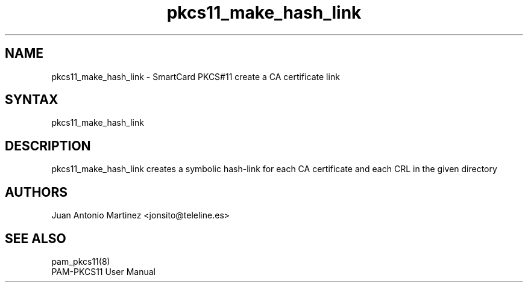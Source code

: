 .TH "pkcs11_make_hash_link" "1"
.SH "NAME"
.LP 
pkcs11_make_hash_link \- SmartCard PKCS#11 create a CA certificate link
.SH "SYNTAX"
.LP 
pkcs11_make_hash_link
.SH "DESCRIPTION"
.LP 
pkcs11_make_hash_link creates a symbolic hash-link for each CA certificate
and each CRL in the given directory
.SH "AUTHORS"
.LP 
Juan Antonio Martinez <jonsito@teleline.es>
.SH "SEE ALSO"
.LP 
pam_pkcs11(8)
.br 
PAM\-PKCS11 User Manual

